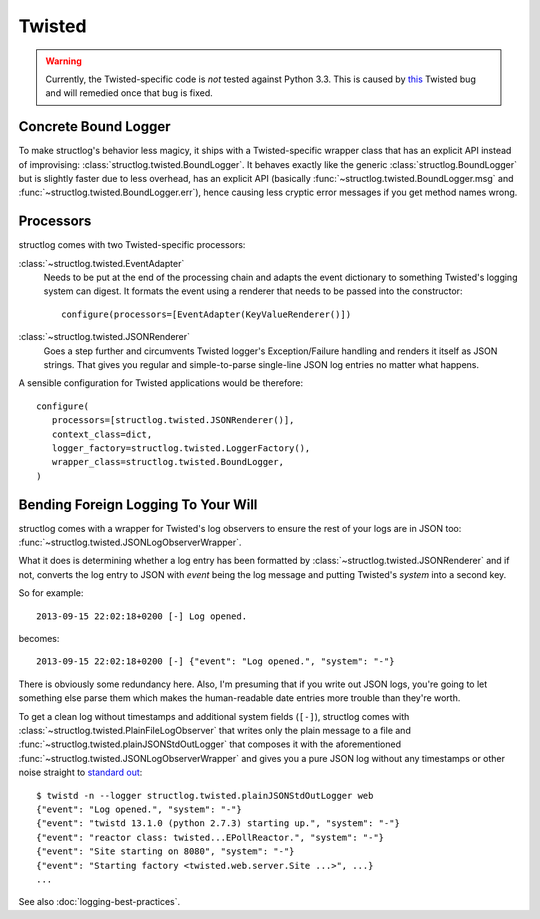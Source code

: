 Twisted
=======

.. warning::
   Currently, the Twisted-specific code is *not* tested against Python 3.3.
   This is caused by this_ Twisted bug and will remedied once that bug is fixed.


Concrete Bound Logger
---------------------

To make structlog's behavior less magicy, it ships with a Twisted-specific wrapper class that has an explicit API instead of improvising: :class:`structlog.twisted.BoundLogger`.
It behaves exactly like the generic :class:`structlog.BoundLogger` but is slightly faster due to less overhead, has an explicit API (basically :func:`~structlog.twisted.BoundLogger.msg` and :func:`~structlog.twisted.BoundLogger.err`), hence causing less cryptic error messages if you get method names wrong.


Processors
----------

structlog comes with two Twisted-specific processors:

:class:`~structlog.twisted.EventAdapter`
   Needs to be put at the end of the processing chain and adapts the event dictionary to something Twisted's logging system can digest.
   It formats the event using a renderer that needs to be passed into the constructor::

      configure(processors=[EventAdapter(KeyValueRenderer()])


:class:`~structlog.twisted.JSONRenderer`
   Goes a step further and circumvents Twisted logger's Exception/Failure handling and renders it itself as JSON strings.
   That gives you regular and simple-to-parse single-line JSON log entries no matter what happens.

A sensible configuration for Twisted applications would be therefore::

   configure(
      processors=[structlog.twisted.JSONRenderer()],
      context_class=dict,
      logger_factory=structlog.twisted.LoggerFactory(),
      wrapper_class=structlog.twisted.BoundLogger,
   )


Bending Foreign Logging To Your Will
------------------------------------

structlog comes with a wrapper for Twisted's log observers to ensure the rest of your logs are in JSON too: :func:`~structlog.twisted.JSONLogObserverWrapper`.

What it does is determining whether a log entry has been formatted by :class:`~structlog.twisted.JSONRenderer`  and if not, converts the log entry to JSON with `event` being the log message and putting Twisted's `system` into a second key.

So for example::

   2013-09-15 22:02:18+0200 [-] Log opened.

becomes::

   2013-09-15 22:02:18+0200 [-] {"event": "Log opened.", "system": "-"}

There is obviously some redundancy here.
Also, I'm presuming that if you write out JSON logs, you're going to let something else parse them which makes the human-readable date entries more trouble than they're worth.

To get a clean log without timestamps and additional system fields (``[-]``), structlog comes with :class:`~structlog.twisted.PlainFileLogObserver` that writes only the plain message to a file and :func:`~structlog.twisted.plainJSONStdOutLogger` that composes it with the aforementioned :func:`~structlog.twisted.JSONLogObserverWrapper` and gives you a pure JSON log without any timestamps or other noise straight to `standard out`_::


   $ twistd -n --logger structlog.twisted.plainJSONStdOutLogger web
   {"event": "Log opened.", "system": "-"}
   {"event": "twistd 13.1.0 (python 2.7.3) starting up.", "system": "-"}
   {"event": "reactor class: twisted...EPollReactor.", "system": "-"}
   {"event": "Site starting on 8080", "system": "-"}
   {"event": "Starting factory <twisted.web.server.Site ...>", ...}
   ...


See also :doc:`logging-best-practices`.


.. _this: http://twistedmatrix.com/trac/ticket/6540
.. _`standard out`: http://en.wikipedia.org/wiki/Standard_out#Standard_output_.28stdout.29
